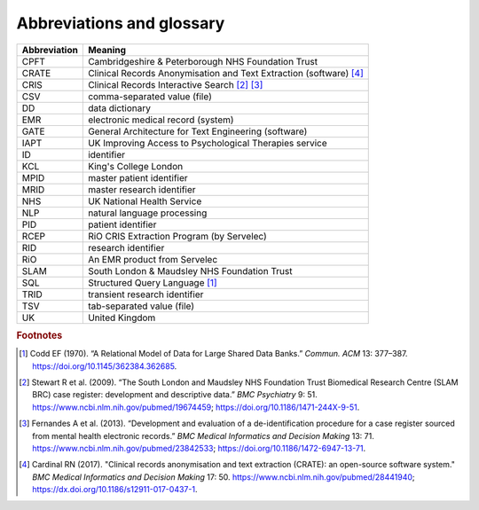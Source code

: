.. crate_anon/docs/source/glossary.rst

..  Copyright (C) 2015-2019 Rudolf Cardinal (rudolf@pobox.com).
    .
    This file is part of CRATE.
    .
    CRATE is free software: you can redistribute it and/or modify
    it under the terms of the GNU General Public License as published by
    the Free Software Foundation, either version 3 of the License, or
    (at your option) any later version.
    .
    CRATE is distributed in the hope that it will be useful,
    but WITHOUT ANY WARRANTY; without even the implied warranty of
    MERCHANTABILITY or FITNESS FOR A PARTICULAR PURPOSE. See the
    GNU General Public License for more details.
    .
    You should have received a copy of the GNU General Public License
    along with CRATE. If not, see <http://www.gnu.org/licenses/>.


Abbreviations and glossary
==========================

=============== ===============================================================
Abbreviation    Meaning
=============== ===============================================================
CPFT            Cambridgeshire & Peterborough NHS Foundation Trust
CRATE           Clinical Records Anonymisation and Text Extraction (software)
                [#crate]_
CRIS            Clinical Records Interactive Search [#cris1]_ [#cris2]_
CSV             comma-separated value (file)
DD              data dictionary
EMR             electronic medical record (system)
GATE            General Architecture for Text Engineering (software)
IAPT            UK Improving Access to Psychological Therapies service
ID              identifier
KCL             King's College London
MPID            master patient identifier
MRID            master research identifier
NHS             UK National Health Service
NLP             natural language processing
PID             patient identifier
RCEP            RiO CRIS Extraction Program (by Servelec)
RID             research identifier
RiO             An EMR product from Servelec
SLAM            South London & Maudsley NHS Foundation Trust
SQL             Structured Query Language [#sql]_
TRID            transient research identifier
TSV             tab-separated value (file)
UK              United Kingdom
=============== ===============================================================


.. rubric:: Footnotes

.. [#sql]
    Codd EF (1970). “A Relational Model of Data for Large Shared Data Banks.”
    *Commun. ACM* 13: 377–387. https://doi.org/10.1145/362384.362685.

.. [#cris1]
    Stewart R et al. (2009). “The South London and Maudsley NHS Foundation
    Trust Biomedical Research Centre (SLAM BRC) case register: development and
    descriptive data.”
    *BMC Psychiatry* 9: 51.
    https://www.ncbi.nlm.nih.gov/pubmed/19674459;
    https://doi.org/10.1186/1471-244X-9-51.

.. [#cris2]
    Fernandes A et al. (2013). “Development and evaluation of a
    de-identification procedure for a case register sourced from mental health
    electronic records.”
    *BMC Medical Informatics and Decision Making* 13: 71.
    https://www.ncbi.nlm.nih.gov/pubmed/23842533;
    https://doi.org/10.1186/1472-6947-13-71.

.. [#crate]
    Cardinal RN (2017). "Clinical records anonymisation and text extraction
    (CRATE): an open-source software system."
    *BMC Medical Informatics and Decision Making* 17: 50.
    https://www.ncbi.nlm.nih.gov/pubmed/28441940;
    https://dx.doi.org/10.1186/s12911-017-0437-1.
